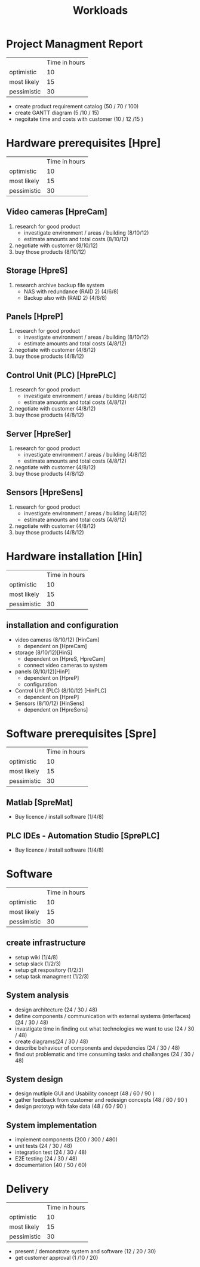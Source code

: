 #+title: Workloads


* Project Managment Report
|             | Time in hours |
| optimistic  |            10 |
| most likely |            15 |
| pessimistic |            30 |
- create product requirement catalog (50 / 70 / 100)
- create GANTT diagram (5 /10 / 15)
- negoitate time and costs with customer (10 / 12 /15 )

* Hardware prerequisites [Hpre] 

|             | Time in hours |
| optimistic  |            10 |
| most likely |            15 |
| pessimistic |            30 |
  

** Video cameras [HpreCam] 
1. research for good product
   - investigate environment / areas / building (8/10/12)
   - estimate amounts and total costs (8/10/12) 
2. negotiate with customer (8/10/12)
3. buy those products (8/10/12)

** Storage [HpreS] 
1. research archive backup file system
   - NAS with redundance (RAID 2) (4/6/8)
   - Backup also with (RAID 2) (4/6/8)

** Panels [HpreP]
1. research for good product
   - investigate environment / areas / building (8/10/12)
   - estimate amounts and total costs (4/8/12) 
2. negotiate with customer (4/8/12)
3. buy those products (4/8/12)

** Control Unit (PLC) [HprePLC]
1. research for good product
   - investigate environment / areas / building (4/8/12)
   - estimate amounts and total costs (4/8/12) 
2. negotiate with customer (4/8/12)
3. buy those products (4/8/12)

** Server [HpreSer]
1. research for good product
   - investigate environment / areas / building (4/8/12)
   - estimate amounts and total costs (4/8/12) 
2. negotiate with customer (4/8/12)
3. buy those products (4/8/12)
** Sensors [HpreSens]

1. research for good product
   - investigate environment / areas / building (4/8/12)
   - estimate amounts and total costs (4/8/12) 
2. negotiate with customer (4/8/12)
3. buy those products (4/8/12)



* Hardware installation [Hin]

|             | Time in hours |
| optimistic  |            10 |
| most likely |            15 |
| pessimistic |            30 |

** installation and configuration
- video cameras (8/10/12) [HinCam] 
  - dependent on [HpreCam]
- storage  (8/10/12)[HinS]
  - dependent on [HpreS, HpreCam]
  - connect video cameras to system
- panels (8/10/12)[HinP]
  - dependent on [HpreP]
  - configuration
- Control Unit (PLC) (8/10/12) [HinPLC]
  - dependent on [HpreP]
- Sensors (8/10/12) [HinSens]
  - dependent on [HpreSens]

* Software prerequisites [Spre]

|             | Time in hours |
| optimistic  |           10 |
| most likely |           15 |
| pessimistic |           30 |

** Matlab [SpreMat]
- Buy licence / install software  (1/4/8)

** PLC IDEs - Automation Studio [SprePLC]
- Buy licence / install software (1/4/8)
  
* Software  

|             | Time in hours |
| optimistic  |           10 |
| most likely |           15 |
| pessimistic |           30 |
** create infrastructure
- setup wiki (1/4/8)
- setup slack (1/2/3)
- setup git respository (1/2/3)
- setup task managment (1/2/3)
** System analysis
- design architecture (24 / 30 / 48)
- define components / communication with external systems (interfaces) (24 / 30 / 48)
- invastigate time in finding out what technologies we want to use (24 / 30 / 48)
- create diagrams(24 / 30 / 48)
- describe behaviour of components and depedencies (24 / 30 / 48)
- find out problematic and time consuming tasks and challanges (24 / 30 / 48)
** System design 
- design mutliple GUI and Usability concept (48 / 60 / 90 )
- gather feedback from customer and redesign concepts (48 / 60 / 90 )
- design prototyp with fake data (48 / 60 / 90 )
** System implementation 
- implement components (200 / 300 / 480)
- unit tests (24 / 30 / 48)
- integration test (24 / 30 / 48)
- E2E testing (24 / 30 / 48)
- documentation (40 / 50 / 60)



* Delivery 
|             | Time in hours |
| optimistic  |            10 |
| most likely |            15 |
| pessimistic |            30 |
- present / demonstrate system and software (12 / 20 / 30)
- get customer approval (1 /10 / 20)
